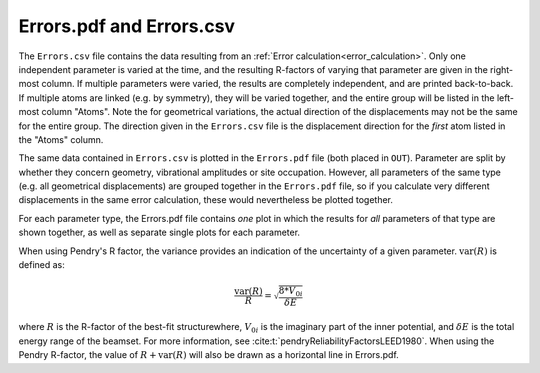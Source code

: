 .. _errorspdf:

Errors.pdf and Errors.csv
=========================

The ``Errors.csv`` file contains the data resulting from an :ref:`Error calculation<error_calculation>`.
Only one independent parameter is varied at the time, and the resulting R-factors of varying that parameter are given in the right-most column.
If multiple parameters were varied, the results are completely independent, and are printed back-to-back.
If multiple atoms are linked (e.g. by symmetry), they will be varied together, and the entire group will be listed in the left-most column "Atoms".
Note the for geometrical variations, the actual direction of the displacements may not be the same for the entire group.
The direction given in the ``Errors.csv`` file is the displacement direction for the *first* atom listed in the "Atoms" column.

The same data contained in ``Errors.csv`` is plotted in the ``Errors.pdf`` file (both placed in ``OUT``).
Parameter are split by whether they concern geometry, vibrational amplitudes or site occupation.
However, all parameters of the same type (e.g. all geometrical displacements) are grouped together in the ``Errors.pdf`` file, so if you calculate very different displacements in the same error calculation, these would nevertheless be plotted together.

For each parameter type, the Errors.pdf file contains *one* plot in which the results for *all* parameters of that type are shown together, as well as separate single plots for each parameter.

When using Pendry's R factor, the variance provides an indication of the uncertainty of a given parameter.
:math:`\textrm{var}(R)` is defined as:

.. math::

  \frac{\textrm{var}(R)}{R} = \sqrt{ \frac{8 * V_{0i} }{ \delta E} }

where :math:`R` is the R-factor of the best-fit structurewhere, :math:`V_{0i}` is the imaginary part of the inner potential, and :math:`\delta E` is the total energy range of the beamset.
For more information, see :cite:t:`pendryReliabilityFactorsLEED1980`.
When using the Pendry R-factor, the value of :math:`R + \textrm{var}(R)` will also be drawn as a horizontal line in Errors.pdf.
